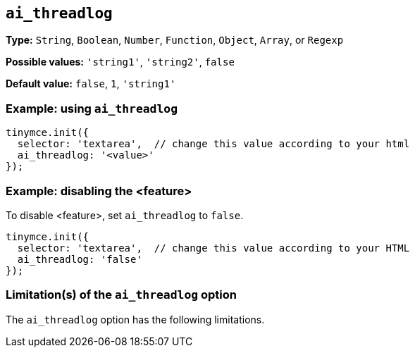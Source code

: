 [[ai_threadlog]]
== `ai_threadlog`

////
What does the option do?
Why use it?
When use it?
What values can it use?
What do these values do?
Are there risks?
  - Explain without using ‘risk’ or similar words.
  - Use NOTE or IMPORTANT admonitions if helpful.
  - For longer or more complicated scenarios, use the limitations section below.
////

*Type:* `+String+`, `+Boolean+`, `+Number+`, `+Function+`, `+Object+`, `+Array+`, or `+Regexp+`

// Remove "Possible values" if there is no discrete set of possible values 
*Possible values:* `'string1'`, `'string2'`, `false`

*Default value:* `false`, `1`, `'string1'`

// Add a working and tested configuration.
=== Example: using `ai_threadlog`

[source,js]
----
tinymce.init({
  selector: 'textarea',  // change this value according to your html
  ai_threadlog: '<value>'
});
----

// Add a working and tested configuration (edit as required)
// or remove if not applicable.
=== Example: disabling the <feature>

To disable <feature>, set `ai_threadlog` to `false`.

[source,js]
----
tinymce.init({
  selector: 'textarea',  // change this value according to your HTML
  ai_threadlog: 'false'
});
----

// Remove if not applicable.
// Edit the sub-head to singular or plural as required.
=== Limitation(s) of the `ai_threadlog` option

The `ai_threadlog` option has the following limitations.

// Add explanatory material as per the comment block below then remove
// the block and this comment.

////
Known limitations.
Complicated scenarios.
Anything that warrants a CAUTION or WARNING admonition.
///

// Remove all comment lines and comment blocks before publishing.

